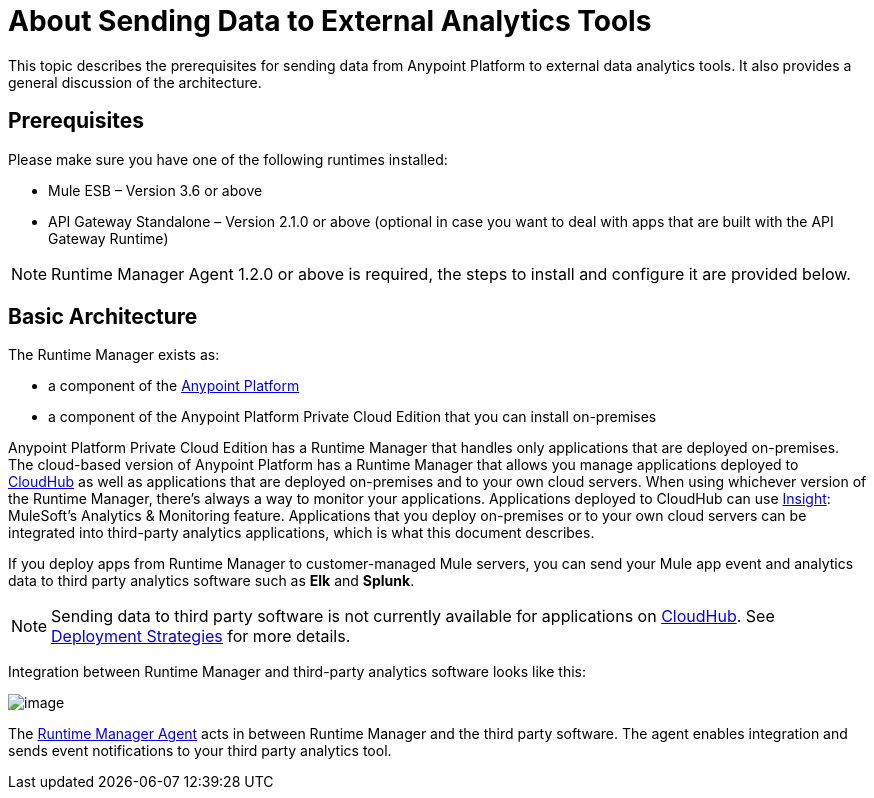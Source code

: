 = About Sending Data to External Analytics Tools

This topic describes the prerequisites for sending data from Anypoint Platform to external data analytics tools. It also provides a general discussion of the architecture.

== Prerequisites

Please make sure you have one of the following runtimes installed:

* Mule ESB – Version 3.6 or above
* API Gateway Standalone – Version 2.1.0 or above  (optional in case you want to deal with apps that are built with the API Gateway Runtime)

[NOTE]
Runtime Manager Agent 1.2.0 or above is required, the steps to install and configure it are provided below.


== Basic Architecture

The Runtime Manager exists as:

* a component of the link:/getting-started/index[Anypoint Platform]
* a component of the Anypoint Platform Private Cloud Edition that you can install on-premises

Anypoint Platform Private Cloud Edition has a Runtime Manager that handles only applications that are deployed on-premises. The cloud-based version of Anypoint Platform has a Runtime Manager that allows you manage applications deployed to link:/runtime-manager/index[CloudHub] as well as applications that are deployed on-premises and to your own cloud servers. When using whichever version of the Runtime Manager, there's always a way to monitor your applications. Applications deployed to CloudHub can use link:/runtime-manager/insight[Insight]: MuleSoft’s Analytics & Monitoring feature. Applications that you deploy on-premises or to your own cloud servers can be integrated into third-party analytics applications, which is what this document describes.

If you deploy apps from Runtime Manager to customer-managed Mule servers, you can send your Mule app event and analytics data to third party analytics software such as *Elk* and *Splunk*.

[NOTE]
Sending data to third party software is not currently available for applications on link:/runtime-manager/cloudhub[CloudHub]. See link:/runtime-manager/deployment-strategies[Deployment Strategies] for more details.

Integration between Runtime Manager and third-party analytics software looks like this:

image:amc_onprem_diagram_detail.jpg[image]

The link:/runtime-manager/runtime-manager-agent[Runtime Manager Agent] acts in between Runtime Manager and the third party software. The agent enables integration and sends event notifications to your third party analytics tool.